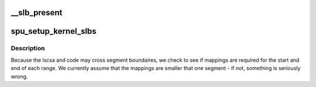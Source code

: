 .. -*- coding: utf-8; mode: rst -*-
.. src-file: arch/powerpc/platforms/cell/spu_base.c

.. _`__slb_present`:

__slb_present
=============

.. c:function:: int __slb_present(struct copro_slb *slbs, int nr_slbs, void *new_addr)

    zero if the address \ ``new_addr``\  is present.

    :param struct copro_slb \*slbs:
        *undescribed*

    :param int nr_slbs:
        *undescribed*

    :param void \*new_addr:
        *undescribed*

.. _`spu_setup_kernel_slbs`:

spu_setup_kernel_slbs
=====================

.. c:function:: void spu_setup_kernel_slbs(struct spu *spu, struct spu_lscsa *lscsa, void *code, int code_size)

    need to map both the context save area, and the save/restore code.

    :param struct spu \*spu:
        *undescribed*

    :param struct spu_lscsa \*lscsa:
        *undescribed*

    :param void \*code:
        *undescribed*

    :param int code_size:
        *undescribed*

.. _`spu_setup_kernel_slbs.description`:

Description
-----------

Because the lscsa and code may cross segment boundaires, we check to see
if mappings are required for the start and end of each range. We currently
assume that the mappings are smaller that one segment - if not, something
is seriously wrong.

.. This file was automatic generated / don't edit.


